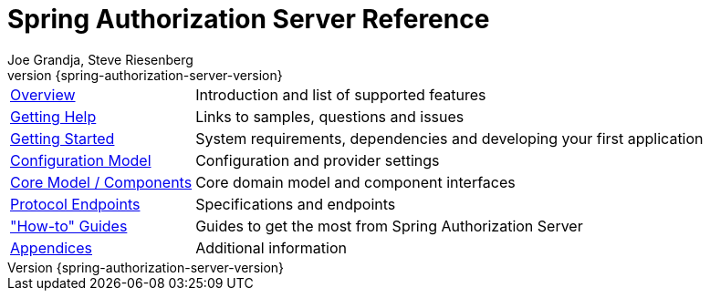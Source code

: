[[top]]
= Spring Authorization Server Reference
Joe Grandja, Steve Riesenberg
v{spring-authorization-server-version}

[horizontal]
xref:overview.adoc[Overview] :: Introduction and list of supported features
xref:getting-help.adoc[Getting Help] :: Links to samples, questions and issues
xref:getting-started.adoc[Getting Started] :: System requirements, dependencies and developing your first application
xref:configuration-model.adoc[Configuration Model] :: Configuration and provider settings
xref:core-model-components.adoc[Core Model / Components] :: Core domain model and component interfaces
xref:protocol-endpoints.adoc[Protocol Endpoints] :: Specifications and endpoints
xref:how-to.adoc["How-to" Guides] :: Guides to get the most from Spring Authorization Server
xref:appendix.adoc[Appendices] :: Additional information
